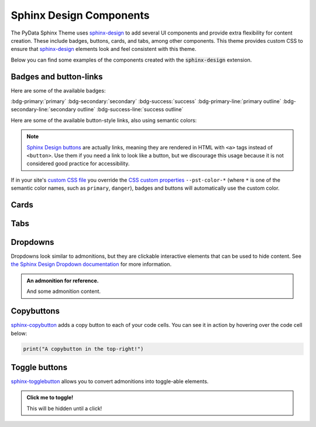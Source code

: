 .. INSPIRED FROM sphinx-design documentation

========================
Sphinx Design Components
========================

The PyData Sphinx Theme uses `sphinx-design <https://sphinx-design.readthedocs.io/en/latest/index.html>`__
to add several UI components and provide extra flexibility for content creation.
These include badges, buttons, cards, and tabs, among other components.
This theme provides custom CSS to ensure that `sphinx-design <https://sphinx-design.readthedocs.io/en/latest/index.html>`__ elements look and feel consistent with this theme.

.. seealso::

    For more information about how to use these extensions, see `the sphinx-design documentation <https://sphinx-design.readthedocs.io/en/latest/index.html>`_.

Below you can find some examples of the components created with the :code:`sphinx-design` extension.

.. _badges-buttons:

Badges and button-links
=======================

Here are some of the available badges:

:bdg-primary:`primary`
:bdg-secondary:`secondary`
:bdg-success:`success`
:bdg-primary-line:`primary outline`
:bdg-secondary-line:`secondary outline`
:bdg-success-line:`success outline`

Here are some of the available button-style links, also using semantic colors:

.. grid:: auto

    .. grid-item::

        .. button-ref:: badges-buttons
            :ref-type: ref
            :color: info
            :shadow:

            Info

    .. grid-item::

        .. button-ref:: badges-buttons
            :ref-type: ref
            :color: success
            :shadow:

            Success

    .. grid-item::

        .. button-ref:: badges-buttons
            :ref-type: ref
            :color: warning
            :shadow:

            Warning

    .. grid-item::

        .. button-ref:: badges-buttons
            :ref-type: ref
            :color: danger
            :shadow:

            Danger

    .. grid-item::

        .. button-ref:: badges-buttons
            :ref-type: ref
            :color: muted
            :shadow:

            Muted

    .. grid-item::

        .. button-ref:: badges-buttons
            :ref-type: ref
            :color: light
            :shadow:

            Light

    .. grid-item::

        .. button-ref:: badges-buttons
            :ref-type: ref
            :color: dark
            :shadow:

            Dark

.. note::

   `Sphinx Design buttons
   <https://sphinx-design.readthedocs.io/en/latest/badges_buttons.html>`__
   are actually links, meaning they are rendered in HTML with ``<a>`` tags
   instead of ``<button>``. Use them if you need a link to look like a button,
   but we discourage this usage because it is not considered good practice for
   accessibility.

If in your site's `custom CSS file <custom-css>`_ you override the `CSS custom properties <css-variables>`_ ``--pst-color-*`` (where ``*`` is one of the semantic color names, such as ``primary``, ``danger``), badges and buttons will automatically use the custom color.

Cards
=====

.. grid::

    .. grid-item-card:: Only heading

    .. grid-item-card::

        Only body.

        But with multiple text paragraphs.

    .. grid-item-card:: Heading and body

        Content of the third card.

        :bdg-primary:`Sample badge`

.. grid::

    .. grid-item-card:: A card with a dropdown menu

        .. dropdown:: :fa:`eye me-1` Click to expand dropdown

            Hidden content

    .. grid-item-card:: A clickable card
        :link: https://example.com

.. grid::

    .. grid-item-card::

        panel 1 header
        ^^^^^^^^^^^^^^
        panel 1 content
        more content
        ++++++++++++++
        panel 1 footer

    .. grid-item-card::

        panel 2 header
        ^^^^^^^^^^^^^^
        panel 2 content
        ++++++++++++++
        panel 2 footer

Tabs
====

.. tab-set::

    .. tab-item:: c++

        .. code-block:: c++

            int main(const int argc, const char **argv) {
                return 0;
            }

    .. tab-item:: python

        .. code-block:: python

            def main():
                return

    .. tab-item:: java

        .. code-block:: java

            class Main {
                public static void main(String[] args) {
                }
            }

    .. tab-item:: julia

        .. code-block:: julia

            function main()
            end

    .. tab-item:: fortran

        .. code-block:: fortran

            PROGRAM main
            END PROGRAM main

Dropdowns
=========

Dropdowns look similar to admonitions, but they are clickable interactive elements that can be used to hide content.
See `the Sphinx Design Dropdown documentation <https://sphinx-design.readthedocs.io/en/latest/dropdowns.html>`__ for more information.

.. admonition:: An admonition for reference.

    And some admonition content.

.. dropdown::

   And with no title and some content!

.. dropdown:: With a title

   And some content!

.. dropdown:: With a title and icon
   :icon: unlock

   And some content and an icon!

.. dropdown:: A primary color dropdown
   :color: primary
   :icon: unlock

   And some content!

.. dropdown:: A secondary color dropdown
   :color: secondary
   :icon: unlock

   And some content!

Copybuttons
===========

`sphinx-copybutton <https://sphinx-copybutton.readthedocs.io/en/latest/>`__ adds a copy button to each of your code cells.
You can see it in action by hovering over the code cell below:

.. code-block:: python

    print("A copybutton in the top-right!")

Toggle buttons
==============

`sphinx-togglebutton <https://sphinx-togglebutton.readthedocs.io/en/latest/>`__ allows you to convert admonitions into toggle-able elements.

.. admonition:: Click me to toggle!
   :class: dropdown

   This will be hidden until a click!

.. toggle::

    A standalone toggle button!
